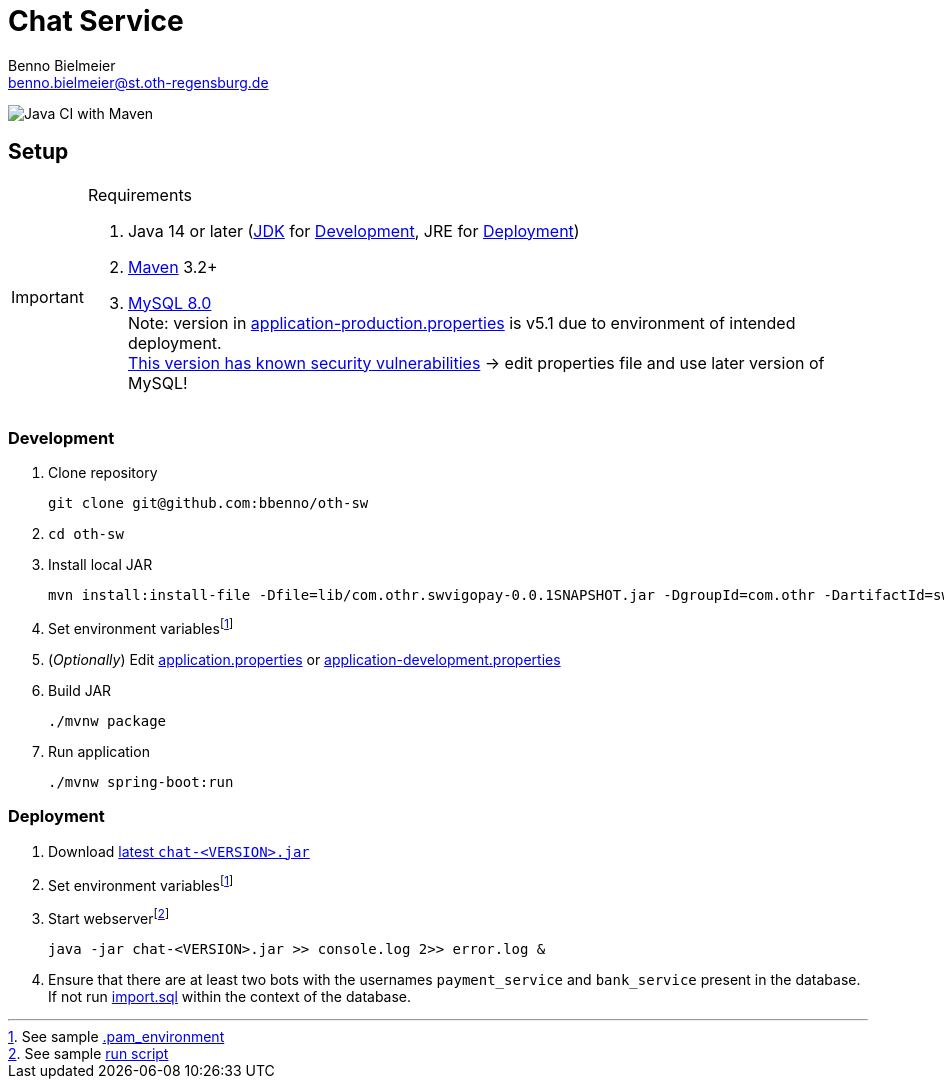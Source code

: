 = Chat Service
Benno Bielmeier <benno.bielmeier@st.oth-regensburg.de>
:icons: font

image:https://github.com/bbenno/oth-sw/workflows/Java%20CI%20with%20Maven/badge.svg[Java CI with Maven]

== Setup

.Requirements
[IMPORTANT]
====
. Java 14 or later (https://jdk.java.net/[JDK] for <<Development>>, JRE for <<Deployment>>)
. https://maven.apache.org/[Maven] 3.2+
. https://dev.mysql.com/doc/refman/8.0[MySQL 8.0] +
  Note: version in link:src/main/resources/application-production.properties[application-production.properties] is v5.1 due to environment of intended deployment. +
  https://nvd.nist.gov/vuln/detail/CVE-2019-2692[This version has known security vulnerabilities] -> edit properties file and use later version of MySQL!
====

=== Development

. Clone repository +
[source]
git clone git@github.com:bbenno/oth-sw
. {blank}
[source]
cd oth-sw
. Install local JAR +
[source]
mvn install:install-file -Dfile=lib/com.othr.swvigopay-0.0.1SNAPSHOT.jar -DgroupId=com.othr -DartifactId=swvigopay -Dversion=0.0.1SNAPSHOT -Dpackaging=jar -DgeneratePom=true
. Set environment variablesfootnote:pam[See sample link:src/.pam_environment.sample[.pam_environment]]
. (_Optionally_) Edit link:src/main/resources/application.properties[application.properties] or link:src/main/resources/application-development.properties[application-development.properties]
. Build JAR +
[source]
./mvnw package
. Run application +
[source]
./mvnw spring-boot:run

=== Deployment

. Download https://github.com/bbenno/oth-sw/releases/latest[latest `chat-<VERSION>.jar`]
. Set environment variablesfootnote:pam[]
. Start webserverfootnote:[See sample link:src/production-run.sh[run script]] +
[source, bash]
java -jar chat-<VERSION>.jar >> console.log 2>> error.log &
. Ensure that there are at least two bots with the usernames `payment_service` and `bank_service` present in the database. +
If not run link:src/main/resources/import.sql[import.sql] within the context of the database.
